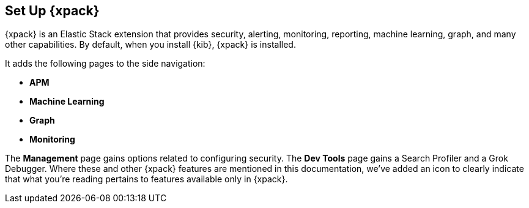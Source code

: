 [role="xpack"]
[[setup-xpack-kb]]
== Set Up {xpack}

{xpack} is an Elastic Stack extension that provides security, alerting,
monitoring, reporting, machine learning, graph, and many other capabilities. By 
default, when you install {kib}, {xpack} is installed.

It adds the following pages to the side navigation:

* **APM**
* **Machine Learning**
* **Graph**
* **Monitoring**

The **Management** page gains options related to configuring security. The
**Dev Tools** page gains a Search Profiler and a Grok Debugger. Where these and
other {xpack} features are mentioned in this documentation, we've added an icon
to clearly indicate that what you're reading pertains to features available only
in {xpack}.

